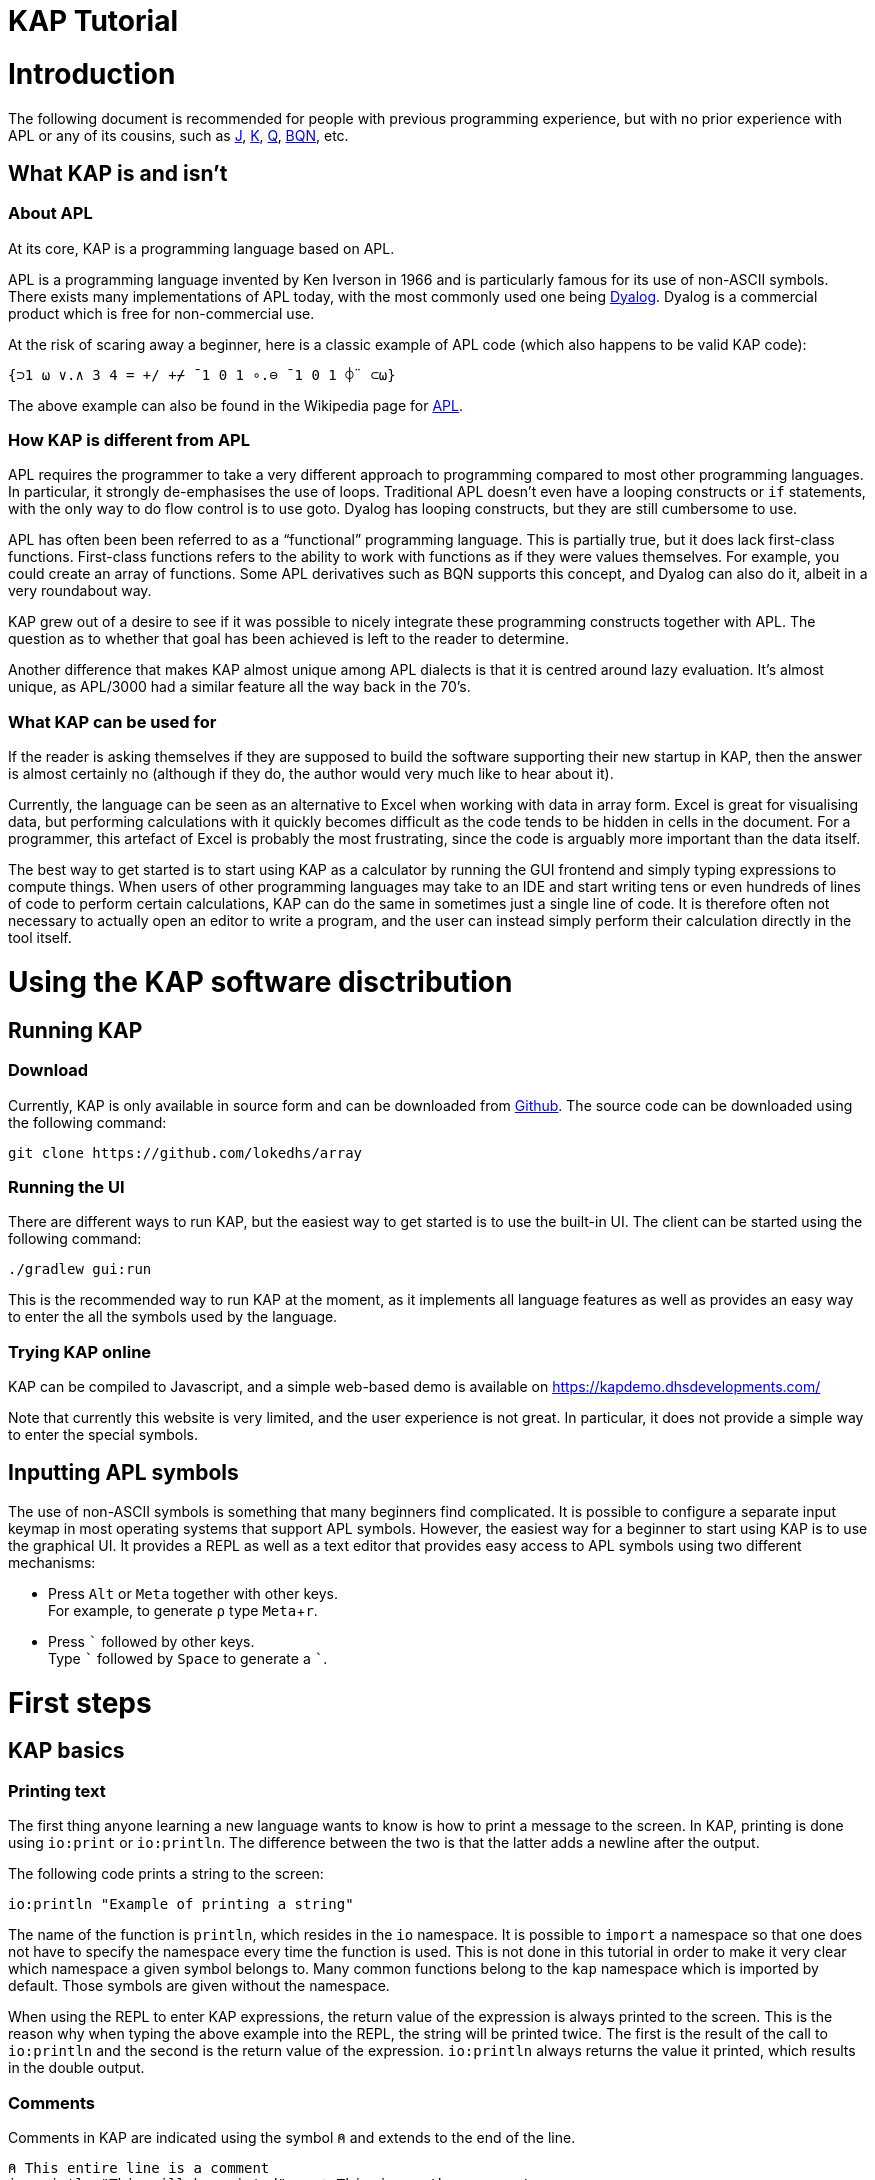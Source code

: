 // suppress inspection "JSUnusedLocalSymbols" for whole file
= KAP Tutorial
:experimental:
:doctype: book

:toc:

= Introduction

The following document is recommended for people with previous programming experience, but with no prior experience with APL or any of its cousins, such as https://www.jsoftware.com/[J], https://kx.com/[K], https://code.kx.com/q/[Q], https://mlochbaum.github.io/BQN/[BQN], etc.

== What KAP is and isn't

=== About APL

At its core, KAP is a programming language based on APL.

APL is a programming language invented by Ken Iverson in 1966 and is particularly famous for its use of non-ASCII symbols.
There exists many implementations of APL today, with the most commonly used one being https://www.dyalog.com/[Dyalog].
Dyalog is a commercial product which is free for non-commercial use.

At the risk of scaring away a beginner, here is a classic example of APL code (which also happens to be valid KAP code):

[source,kap]
----
{⊃1 ⍵ ∨.∧ 3 4 = +/ +⌿ ¯1 0 1 ∘.⊖ ¯1 0 1 ⌽¨ ⊂⍵}
----

The above example can also be found in the Wikipedia page for https://en.wikipedia.org/wiki/APL_(programming_language)[APL].

=== How KAP is different from APL

APL requires the programmer to take a very different approach to programming compared to most other programming languages.
In particular, it strongly de-emphasises the use of loops.
Traditional APL doesn't even have a looping constructs or `if` statements, with the only way to do flow control is to use goto.
Dyalog has looping constructs, but they are still cumbersome to use.

APL has often been been referred to as a "`functional`" programming language.
This is partially true, but it does lack first-class functions.
First-class functions refers to the ability to work with functions as if they were values themselves.
For example, you could create an array of functions.
Some APL derivatives such as BQN supports this concept, and Dyalog can also do it, albeit in a very roundabout way.

KAP grew out of a desire to see if it was possible to nicely integrate these programming constructs together with APL.
The question as to whether that goal has been achieved is left to the reader to determine.

Another difference that makes KAP almost unique among APL dialects is that it is centred around lazy evaluation.
It's almost unique, as APL/3000 had a similar feature all the way back in the 70's.

=== What KAP can be used for

If the reader is asking themselves if they are supposed to build the software supporting their new startup in KAP, then the answer is almost certainly no (although if they do, the author would very much like to hear about it).

Currently, the language can be seen as an alternative to Excel when working with data in array form.
Excel is great for visualising data, but performing calculations with it quickly becomes difficult as the code tends to be hidden in cells in the document.
For a programmer, this artefact of Excel is probably the most frustrating, since the code is arguably more important than the data itself.

The best way to get started is to start using KAP as a calculator by running the GUI frontend and simply typing expressions to compute things.
When users of other programming languages may take to an IDE and start writing tens or even hundreds of lines of code to perform certain calculations, KAP can do the same in sometimes just a single line of code.
It is therefore often not necessary to actually open an editor to write a program, and the user can instead simply perform their calculation directly in the tool itself.

= Using the KAP software disctribution

== Running KAP

=== Download

Currently, KAP is only available in source form and can be downloaded from https://github.com/lokedhs/array[Github].
The source code can be downloaded using the following command:

----
git clone https://github.com/lokedhs/array
----

=== Running the UI

There are different ways to run KAP, but the easiest way to get started is to use the built-in UI.
The client can be started using the following command:

----
./gradlew gui:run
----

This is the recommended way to run KAP at the moment, as it implements all language features as well as provides an easy way to enter the all the symbols used by the language.

=== Trying KAP online

KAP can be compiled to Javascript, and a simple web-based demo is available on https://kapdemo.dhsdevelopments.com/

Note that currently this website is very limited, and the user experience is not great.
In particular, it does not provide a simple way to enter the special symbols.

== Inputting APL symbols

The use of non-ASCII symbols is something that many beginners find complicated.
It is possible to configure a separate input keymap in most operating systems that support APL symbols.
However, the easiest way for a beginner to start using KAP is to use the graphical UI.
It provides a REPL as well as a text editor that provides easy access to APL symbols using two different mechanisms:

- Press kbd:[Alt] or kbd:[Meta] together with other keys. +
For example, to generate `⍴` type kbd:[Meta+r].
- Press kbd:[\`] followed by other keys. +
Type kbd:[`] followed by kbd:[Space] to generate a ```.

= First steps

== KAP basics

=== Printing text

The first thing anyone learning a new language wants to know is how to print a message to the screen.
In KAP, printing is done using `io:print` or `io:println`.
The difference between the two is that the latter adds a newline after the output.

The following code prints a string to the screen:

[source,kap]
----
io:println "Example of printing a string"
----

The name of the function is `println`, which resides in the `io` namespace.
It is possible to `import` a namespace so that one does not have to specify the namespace every time the function is used.
This is not done in this tutorial in order to make it very clear which namespace a given symbol belongs to.
Many common functions belong to the `kap` namespace which is imported by default.
Those symbols are given without the namespace.

When using the REPL to enter KAP expressions, the return value of the expression is always printed to the screen.
This is the reason why when typing the above example into the REPL, the string will be printed twice.
The first is the result of the call to `io:println` and the second is the return value of the expression. `io:println` always returns the value it printed, which results in the double output.

=== Comments

Comments in KAP are indicated using the symbol `⍝` and extends to the end of the line.

[source,kap]
----
⍝ This entire line is a comment
io:println "This will be printed"    ⍝ This is another comment
----

=== Mathematical functions

Just like any other programming languages, KAP provides functions to perform mathematical computations, the main ones are:

- `+` -- addition
- `-` -- subtraction
- `×` -- multiplication
- `÷` -- division
- `*` -- exponentiation
- `|` -- modulo

In KAP, just like in most APL implementations, evaluation happens from right-to-left.
This is probably the biggest difference compared to other languages.
This means that the following:

[source,kap]
----
3×4+5
----

evaluates to `27`.
In other words, it's interpreted as `3×(4+5)`.
This may seem somewhat strange, but the decision to interpret the code like this provides two distinct benefits: First and foremost, it removes any ambiguity as to the order in which computation will be performed.
Secondly, it reduces the number of parentheses that are needed when writing complex code.

=== Variables

Variables in KAP can be global, or they can have local bindings.
The difference between the two types of bindings will be obvious later in the tutorial, but for now this distinction can be ignored.

Variables have names starting with an alphabetic character or underscore, followed by zero or more alphabetical characters, digits or underscore.
A variable is assigned using `←` like this:

[source,kap]
----
foo ← 123        ⍝ Assigns the value 123 to the variable foo
bar ← 1+2+3      ⍝ Assigns the value 6 to the variable bar
xyz ← foo + bar  ⍝ Assigns the value 129 to the variable xyz
----

=== Statement separators

Individual statements are separated either by a newline or the symbol `⋄`.
Thus, the following:

[source,kap]
----
io:println a
io:println b
----

is equivalent to:

[source,kap]
----
io:println a ⋄ io:println b
----

=== Monadic and dyadic function invocation

Two terms that any beginner learning APL will quickly come across are the terms _monadic_ and _dyadic_.
These terms refer to the two different ways in which a function can be called:

- *Monadic* function invocation takes its argument to the right of the name. +
Example, assuming `FN` is the name of the function: `FN arg0`.
- *Dyadic* function invocation takes two arguments on each side of the function name. +
Example: `arg0 FN arg1`.

The call to `io:println` above is monadic, in that the function argument is to the right:

[source,kap]
----
io:println rightArg   ⍝ The value rightArg is to the right of the function name
----

An example of a dyadic invocation that we've already seen is the invocation of the function `+`:

[source,kap]
----
10 + 11               ⍝ The function + is called with two arguments: 10 and 11
----

It is important to note that there is nothing special about `+`.
It's a regular function just like `io:println`.
It just happens to consist of a single character instead of a word.
KAP allows the programmer to define their own functions with a single character name and the details on this will be explained later in this document.

Functions can support monadic, dyadic or both kinds of invocations.
An example of a function that allows both monadic and dyadic invocation is `-`:

[source,kap]
----
foo - 3               ⍝ Compute the result of 3 subtracted from foo
-foo                  ⍝ Negate the value of foo (if foo was 10, then the result is -10)
----

The rule for deciding whether a function invocation is monadic or dyadic is that if there is anything to the left that is a valid argument, then it's a dyadic invocation, otherwise it's monadic.
An example will help clear this up:

[source,kap]
----
10×-2                 ⍝ Result is -20
----

Looking from the right, the rightmost `-` does not have a value to the left (to the left of the `-` is a `×` symbol), and it must therefore be a monadic invocation resulting in the value `-2`.
The call to `×` is dyadic since it has a `10` to the left, so the result is the product of `10` and `-2` which is `-20`.

== Working with arrays

KAP programming is about arrays.
While the language has other container types, the array is the main way that data is organised.
Arrays are particularly important in KAP because a lot of functions are designed to work on sets of data using a single operation.
The reason array languages can get away with having poor support for flow control is that in many cases they are not needed, since one does not usually have to iterate over multiple values, and instead perform a single operation that acts on arrays of data in one go.

While KAP has stronger flow control constructs than most other array languages, the language's strength is still the focus on arrays, which is why this topic is explained even before discussing how flow control works.

=== Constructing arrays

==== Literal arrays

In many languages, arrays have only a single dimension.
Taking Javascript as an example, an array is a collection of objects which is given inside square brackets:

[source,javascript]
----
// Foo is a list of 4 values
var foo = [1, 2, "string", [4, 5]];
----

In the example above, the array consists of 4 values.
The first two are numbers, the third is a string and the fourth is another array that contains two more numbers.

In KAP, the same declaration would look like this:

[source,kap]
----
value ← 1 2 "string" (4 5)
----

As can be seen from the comparison above, KAP parses everything as arrays by default.
If more than one value is given separated by spaces, the individual values will be concatenated together and interpreted as a 1-dimensional array.

==== Iota function

It is very common to need an array consisting of numbers in ascending order.
For example, a 5-element array containing the values `0 1 2 3 4`.
In fact, this is so common that a function is provided to do exactly this: `⍳`, called "`iota`".

When invoked monadically, `⍳` accepts an argument indicating the size of the resulting array:

[source,kap]
----
    ⍳5
┏━━━━━━━━━┓
┃0 1 2 3 4┃
┗━━━━━━━━━┛
----

The `⍳` function will be used in a lot of examples below.

=== Accessing data in arrays

==== Reading single values

KAP uses the square brackets to read values from an array, so to read second value from a 1-dimensional array, one would use the following syntax:

[source,kap]
----
foo ← 10 11 12 13 14 15 16
bar ← foo[1]                      ⍝ bar now contains the value 11
----

All arrays are zero-indexed, meaning that the first element (the value 10) can be read using `foo[0]`, the second using `foo[1]`, etc.

==== Reading multiple values

The value inside square brackets (i.e. the index) does not need to be a single number.
One can specify an array as in index itself.
The result will be an array with the corresponding values for each index.
For example:

[source,kap]
----
    foo ← 10 11 12 13 14 15 16
    foo[4 5 0]
┏━━━━━━━━┓
┃14 15 10┃
┗━━━━━━━━┛
----

The result is a 3-element array containing the values 14, 15 and 10. These are the values in the original array at indexes 4, 5 and 0.

To read a sequence of values from an array, the `⍳` function can be used together with array lookup.
Thus, to read the first 6 elements from an array, the following can be used:

[source,kap]
----
    foo ← 10 11 12 13 14 15 16 17 18 19
    foo[⍳6]
┏━━━━━━━━━━━━━━━━━┓
┃10 11 12 13 14 15┃
┗━━━━━━━━━━━━━━━━━┛
----

Of course, KAP provides other ways to slice arrays (as would be expected from an array language) and these methods will be discussed later.

=== Array dimensionality

All arrays have a dimensionality, or "`rank`" as it is often referred to.
Arrays in most languages are 1-dimensional, meaning that values in the array are addressed using a single number.
When creating an array using the syntax described in the previous section, the result is a 1-dimensional array.

==== Rank-0 arrays

A rank-0 array contains a single value:

image::diagrams/zero-dim.svg[]

==== Rank-1 arrays

Rank-1 arrays are often referred to as vectors, and are the default type of arrays in almost all programming languages.
Elements are referenced using a single index:

image::diagrams/one-dim.svg[]

==== Rank-2 arrays

A 2-dimensional array is similar to a spreadsheet, and have elements that are indexed using two numbers:

image::diagrams/two-dim.svg[]

==== Rank-3 arrays

One can think of 3-dimensional arrays as a stack of 2-dimensional arrays, where the first index indicates the sheet, the second the row and the third is the column:

image::diagrams/three-dim.svg[]

==== Rank-4 arrays

A 4-dimensional array can be thought of as multiple stacks of sheets.
One needs 4 numbers to find a given cell, with the first number being the stack and the remaining three numbers as per the rank-3 array.

image::diagrams/four-dim.svg[]

==== Creating multidimensional arrays

To create an array of different dimensionality, the function `⍴` is used.
When called dyadically, this function takes an array of numbers to the left that indicates the sizes of the resulting array's dimensions, and changes the dimensions of the array specified on the right to conform to the requested dimensions.

That description was probably a bit confusing, so an example is in order:

[source,kap]
----
foo ← 0 1 2 3 4 5 6 7 8 9 10 11 12 13 14
bar ← 3 5 ⍴ foo
----

After running the above, the variable `foo` will contain a 1-dimensional array, while `bar` contains a 2-dimensional version of the same data.
The operation performed by `⍴` is referred to as "`reshape`" because it changes the shape of the array while preserving content.

Content of `foo`:

//[dpic]
//----
//GRAPH1: [ n = 15
//
//line from (0,0) to (n,0)
//line from (0,1) to (n,1)
//for x = 0 to n do {
//  line from (x,0) to (x,1)
//}
//
//for x = 0 to n-1 do {
//  sprintf("%g", x) at (x+0.5, 0.5) ht 0.15
//}
//] wid 25 at (0, 3.5)
//----

[cols="^1,^1,^1,^1,^1,^1,^1,^1,^1,^1,^1,^1,^1,^1,^1",width=60]
|===
|0 |1 |2 |3 |4 |5 |6 |7 |8 |9 |10 |11 |12 |13 |14
|===

Content of `bar`:

//[dpic]
//----
//GRAPH2: [ cols = 5; rows = 3
//
//for y = 0 to rows do {
//  line from (0,y) to (cols,y)
//}
//
//for x = 0 to cols do {
//  line from (x,0) to (x,rows)
//}
//
//i = 0
//for y = rows-1 to 0 by -1 do {
//  for x = 0 to cols-1 do {
//    sprintf("%g", i) at (x+0.5, y+0.5) ht 0.15
//    i = i+1
//  }
//}
//] wid 25 at (0,0)
//----

[cols="^1,^1,^1,^1,^1",width=25]
|===
|0  |1  |2  |3  |4
|5  |6  |7  |8  |9
|10 |11 |12 |13 |14
|===

To read a value from a 2-dimensional array, one have to use two indices:

[source,kap]
----
value ← bar[1;2]
----

After the above have been run, the variable `value` contains `7`.
That is to say, it contains the value in the second row and third column.

Just like the 1-dimensional case, one can always specify an array instead of a single value when reading values from a multidimensional array.
An example:

[source,kap]
----
bar[1;0 2 3]
----

This will return the following 1-dimensional array:

[cols="^1,^1,^1",width=15]
|===
|5 |7 |8
|===

It is also possible to read all values along a given axis by omitting the index:

[source,kap]
----
bar[;4]
----

This returns the following:

[cols="^1,^1,^1",width=10]
|===
|0 |5 |10
|===

==== Finding the dimensionality of an array

In the previous section, it was explained how `⍴` is called dyadically to set the dimensions of an array.
When called monadically, the function returns the dimensionality of its argument.

[source,kap]
----
foo ← 3 5 ⍴ ⍳15
bar ← ⍴ foo
----

After this code has been run, the variable `bar` will contain the array `3 5`.

From this it can be seen that `⍴ X ⍴ Y` will always return `X`.
This is because ths expression is parsed as `⍴ (X ⍴ Y)`, which is equivalent to first reshaping Y with dimensions X, and then returning the dimensions of this array.

=== TODO

*Array operations?*

== Flow control

=== If statements

The if statement looks similar to that of C:

[source,kap]
----
if(a < b) {
    io:println "a is less than b"
} else {
    io:println "a is not less than b"
}
----

However, in KAP, the if statement is a value which is set to the result of the last form in the evaluated clause.
An example:

[source,kap]
----
foo ← if(a < b) {
    10
} else {
    20
}
----

After executing the above, the variable `foo` will have the value `10` if `a` was less than `b`.

=== While loops

KAP provides a while loop that is similar to that of C and many of its descendents.
A while loop terminates once its condition is false.
The following example prints the numbers 0 to 19:

[source,kap]
----
i ← 0
while(i < 20) {
    io:println i
    i ← i+1
}
----

=== Exceptions

*TODO: Explain try/catch*

= KAP Reference

== List of built-in KAP functions

=== Functions

In the below list, when discussing a dyadic function call, A and B refers to the left and right argument respectively.

[cols=3,options=header,cols="1a,4a,4a"]
|===
|Function
|Monadic
|Dyadic

|`+`
|Complex conjugate
|Addition

|`-`
|Negation
|Subtraction

|`×`
|Signum
|Multiplication

|`÷`
|Reciprocal
|Division

|`\|`
|Magnitude
|Modulo (note that the arguments are reversed, for `a\|b`, the result is B modulo A)

|`⌈`
|Ceiling (return the smallest integer greater than or equal to the argument)
|Maximum of the two arguments

|`⌊`
|Floor (return the largest integer smaller than or equal to the argument)
|Minimum of the two arguments

|`⍟`
|Natural logarithm
|Base-A logarithm of B

|`⍳`
|If the argument is a number, return a list from 0 to N-1. If the argument is an array, the result is sets of numbers where each value is the index in the corresponding axis.
|Return the index of B in A

|`⍴`
|Return the shape of the argument
|Reshape B to the dimensions specified in A

|`⊢`
|Return the argument itself
|Return B

|`⊣`
|Return the argument itself
|Return A

|`=`
|Not defined
|Compare cells of A to corresponding cells in B

|`≠`
|Not defined
|Not-equals comparison of cells in A with the corresponding cells in B

|`<`
|Not defined
|Less than

|`>`
|Not defined
|Greater than

|`≤`
|Not defined
|Less than or equal

|`≥`
|Not defined
|Greater than or equal

|`⌷`
|Not defined
|Indexed lookup from B by index A

|`⊂`
|Enclose
|Partition B from specification A

|`⊃`
|Disclose.
If the argument is an enclosed value, return the contained value, otherwise return the argument.
|Pick

|`∧`
|Not defined
|For boolean arguments, return the logical and of A and B. For numeric values, return the GCD of A and B.

|`∨`
|Not defined
|For boolean arguments, return the logical or of A and B. For numeric values, return the LCM of A and B.

|`,`
|Return the argument converted to a 1-dimensional array
|Concatenate A and B along the major axis

|`⍪`
|Return the argument converted to a 2-dimensional array of one column
|Concatenate A and B along the minor axis.
This is equivalent to `,[0]`

|`↑`
|Return the first value in the array.
If the array is empty, return 0.
|Return the first A values in B. If B has fewer values than A, return 0 for the remaining results.

|`?`
|Return an array of the same dimensions as the argument, with each value being a random number between 0 and less than N.
|Return A unique numbers between 0 and less than B


//        registerNativeFunction("⌽", RotateHorizFunction())
//        registerNativeFunction("⊖", RotateVertFunction())
//        registerNativeFunction("↓", DropAPLFunction())
//        registerNativeFunction("⍉", TransposeFunction())
//        registerNativeFunction("⌊", MinAPLFunction())
//        registerNativeFunction("⌈", MaxAPLFunction())
//        registerNativeFunction("|", ModAPLFunction())
//        registerNativeFunction("∘", NullFunction())
//        registerNativeFunction("≡", CompareFunction())
//        registerNativeFunction("≢", CompareNotEqualFunction())
//        registerNativeFunction("∊", MemberFunction())
//        registerNativeFunction("⍋", GradeUpFunction())
//        registerNativeFunction("⍒", GradeDownFunction())
//        registerNativeFunction("⍷", FindFunction())
//        registerNativeFunction("/", SelectElementsLastAxisFunction())
//        registerNativeFunction("⌿", SelectElementsFirstAxisFunction())
//        registerNativeFunction("∼", NotAPLFunction())
//        registerNativeFunction("⍕", FormatAPLFunction())
//        registerNativeFunction("⍸", WhereAPLFunction())
//        registerNativeFunction("∪", UniqueFunction())
//        registerNativeFunction("⍲", NandAPLFunction())
//        registerNativeFunction("⍱", NorAPLFunction())
//        registerNativeFunction("∩", IntersectionAPLFunction())
//        registerNativeFunction("!", BinomialAPLFunction())
//        registerNativeFunction("⍎", ParseNumberFunction())

|===

=== Operators

[cols=2,options=header,cols="1a,4a"]
|===
|Name
|Description

|`/`
|Reduce along last axis

|`⌿`
|Reduce along first axis (this is equivalent to `FN/[0]`)
|===

== Flow control

=== If statements

If statement with a single clause.
Returns `⍬` if the condition is false.

[source,kap]
----
if (a) {
    result
}
----

If statement with both then and else clauses:

[source,kap]
----
if (a) {
    resultIfTrue
} else {
    resultIfFalse
}
----

=== When statement

The `when` statement can be used to check for multiple conditions.
This is preferred to a long list of if/else if/else statements.

[source,kap]
----
when {
    (conditionA) { resultIfA }
    (conditionB) { resultIfB }
    (1)          { elseResult }
}
----

=== While statement

Executes the body until the condition is false:

[source,kap]
----
while (a) {
    code
}
----

=== Unwinding

The `unwindProtect` statement is used to execute one code block after another one, regardless of whether the first one performed a non-local exit (such as by throwing an exception):

[source,kap]
----
unwindProtect { mainCode } { unwind }
----

=== Throwing an exception

Exceptions are thrown using `→`.
Exception have a type, represented by a symbol and some associated data.
The following example throws an exception of type `:foo` with data `"test"`:

[source,kap]
----
:foo → "test"
----

When called monadically, `→` will throw an execption of type `:error`.

=== Catching exception

TODO: Need to define a syntax extension to make exception catching nice

